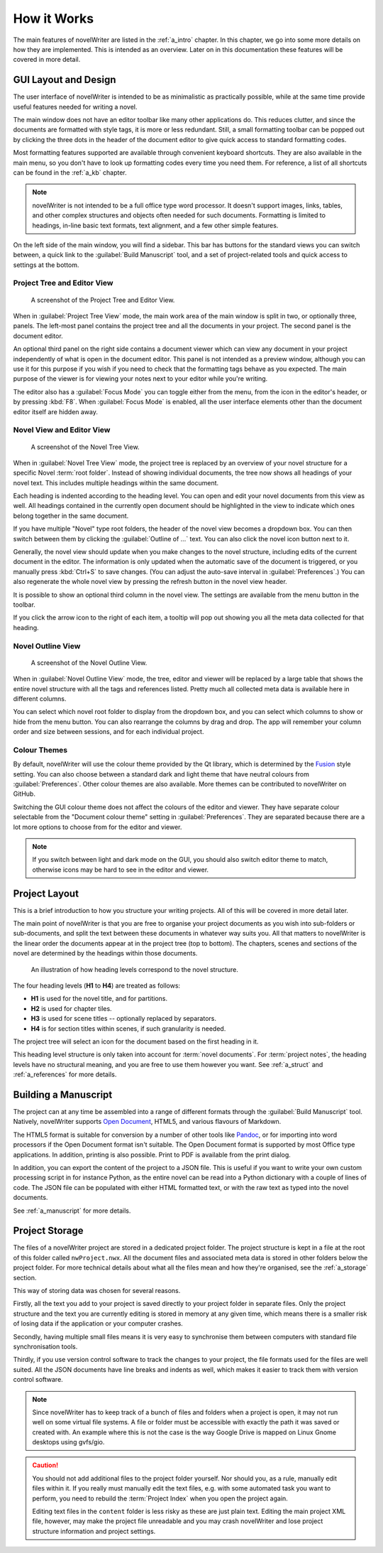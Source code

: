 .. _a_breakdown:

************
How it Works
************

.. _Fusion: https://doc.qt.io/qt-6/gallery.html
.. _Pandoc: https://pandoc.org/
.. _Open Document: https://en.wikipedia.org/wiki/OpenDocument

The main features of novelWriter are listed in the :ref:`a_intro` chapter. In this chapter, we go
into some more details on how they are implemented. This is intended as an overview. Later on in
this documentation these features will be covered in more detail.


.. _a_breakdown_design:

GUI Layout and Design
=====================

The user interface of novelWriter is intended to be as minimalistic as practically possible, while
at the same time provide useful features needed for writing a novel.

The main window does not have an editor toolbar like many other applications do. This reduces
clutter, and since the documents are formatted with style tags, it is more or less redundant.
Still, a small formatting toolbar can be popped out by clicking the three dots in the header of the
document editor to give quick access to standard formatting codes.

Most formatting features supported are available through convenient keyboard shortcuts. They are
also available in the main menu, so you don't have to look up formatting codes every time you need
them. For reference, a list of all shortcuts can be found in the :ref:`a_kb` chapter.

.. note::
   novelWriter is not intended to be a full office type word processor. It doesn't support images,
   links, tables, and other complex structures and objects often needed for such documents.
   Formatting is limited to headings, in-line basic text formats, text alignment, and a few other
   simple features.

On the left side of the main window, you will find a sidebar. This bar has buttons for the standard
views you can switch between, a quick link to the :guilabel:`Build Manuscript` tool, and a set of
project-related tools and quick access to settings at the bottom.

.. versionadded:: 2.2
   A number of new formatting options were added in 2.2 to allow for some special formatting cases.
   At the same time, a small formatting toolbar was added in the editor. It is hidden by default,
   but can be opened by pressing the three dots icon in the top right corner.


Project Tree and Editor View
----------------------------

.. figure:: images/fig_project_tree_view.png

   A screenshot of the Project Tree and Editor View.

When in :guilabel:`Project Tree View` mode, the main work area of the main window is split in two,
or optionally three, panels. The left-most panel contains the project tree and all the documents in
your project. The second panel is the document editor.

An optional third panel on the right side contains a document viewer which can view any document in
your project independently of what is open in the document editor. This panel is not intended as a
preview window, although you can use it for this purpose if you wish if you need to check that the
formatting tags behave as you expected. The main purpose of the viewer is for viewing your notes
next to your editor while you're writing.

The editor also has a :guilabel:`Focus Mode` you can toggle either from the menu, from the icon in
the editor's header, or by pressing :kbd:`F8`. When :guilabel:`Focus Mode` is enabled, all the user
interface elements other than the document editor itself are hidden away.


Novel View and Editor View
--------------------------

.. figure:: images/fig_novel_tree_view.png

   A screenshot of the Novel Tree View.

When in :guilabel:`Novel Tree View` mode, the project tree is replaced by an overview of your novel
structure for a specific Novel :term:`root folder`. Instead of showing individual documents, the
tree now shows all headings of your novel text. This includes multiple headings within the same
document.

Each heading is indented according to the heading level. You can open and edit your novel documents
from this view as well. All headings contained in the currently open document should be highlighted
in the view to indicate which ones belong together in the same document.

If you have multiple "Novel" type root folders, the header of the novel view becomes a dropdown
box. You can then switch between them by clicking the :guilabel:`Outline of ...` text. You can also
click the novel icon button next to it.

Generally, the novel view should update when you make changes to the novel structure, including
edits of the current document in the editor. The information is only updated when the automatic
save of the document is triggered, or you manually press :kbd:`Ctrl+S` to save changes. (You can
adjust the auto-save interval in :guilabel:`Preferences`.) You can also regenerate the whole novel
view by pressing the refresh button in the novel view header.

It is possible to show an optional third column in the novel view. The settings are available from
the menu button in the toolbar.

If you click the arrow icon to the right of each item, a tooltip will pop out showing you all the
meta data collected for that heading.


Novel Outline View
------------------

.. figure:: images/fig_outline_view.png

   A screenshot of the Novel Outline View.

When in :guilabel:`Novel Outline View` mode, the tree, editor and viewer will be replaced by a
large table that shows the entire novel structure with all the tags and references listed. Pretty
much all collected meta data is available here in different columns.

You can select which novel root folder to display from the dropdown box, and you can select which
columns to show or hide from the menu button. You can also rearrange the columns by drag and drop.
The app will remember your column order and size between sessions, and for each individual project.


Colour Themes
-------------

By default, novelWriter will use the colour theme provided by the Qt library, which is determined
by the Fusion_ style setting. You can also choose between a standard dark and light theme that have
neutral colours from :guilabel:`Preferences`. Other colour themes are also available. More themes
can be contributed to novelWriter on GitHub.

Switching the GUI colour theme does not affect the colours of the editor and viewer. They have
separate colour selectable from the "Document colour theme" setting in :guilabel:`Preferences`.
They are separated because there are a lot more options to choose from for the editor and viewer.

.. note::
   If you switch between light and dark mode on the GUI, you should also switch editor theme to
   match, otherwise icons may be hard to see in the editor and viewer.


.. _a_breakdown_project:

Project Layout
==============

This is a brief introduction to how you structure your writing projects. All of this will be
covered in more detail later.

The main point of novelWriter is that you are free to organise your project documents as you wish
into sub-folders or sub-documents, and split the text between these documents in whatever way suits
you. All that matters to novelWriter is the linear order the documents appear at in the project
tree (top to bottom). The chapters, scenes and sections of the novel are determined by the headings
within those documents.

.. figure:: images/fig_header_levels.png

   An illustration of how heading levels correspond to the novel structure.

The four heading levels (**H1** to **H4**) are treated as follows:

* **H1** is used for the novel title, and for partitions.
* **H2** is used for chapter tiles.
* **H3** is used for scene titles -- optionally replaced by separators.
* **H4** is for section titles within scenes, if such granularity is needed.

The project tree will select an icon for the document based on the first heading in it.

This heading level structure is only taken into account for :term:`novel documents`. For
:term:`project notes`, the heading levels have no structural meaning, and you are free to use them
however you want. See :ref:`a_struct` and :ref:`a_references` for more details.

.. versionadded:: 2.0
   You can add documents as child items of other documents. This is often more useful than adding
   folders, since you anyway may want to have the chapter heading in a separate document from your
   individual scene documents so that you can rearrange scene documents freely without affecting
   chapter placement.


.. _a_breakdown_export:

Building a Manuscript
=====================

The project can at any time be assembled into a range of different formats through the
:guilabel:`Build Manuscript` tool. Natively, novelWriter supports `Open Document`_, HTML5, and
various flavours of Markdown.

The HTML5 format is suitable for conversion by a number of other tools like Pandoc_, or for
importing into word processors if the Open Document format isn't suitable. The Open Document format
is supported by most Office type applications. In addition, printing is also possible. Print to PDF
is available from the print dialog.

In addition, you can export the content of the project to a JSON file. This is useful if you want
to write your own custom processing script in for instance Python, as the entire novel can be read
into a Python dictionary with a couple of lines of code. The JSON file can be populated with either
HTML formatted text, or with the raw text as typed into the novel documents.

See :ref:`a_manuscript` for more details.

.. versionadded:: 2.1
   You can now define multiple build definitions in the :guilabel:`Build Manuscript` tool. This
   allows you to define specific settings for various types of draft documents, outline documents,
   and manuscript formats. See :ref:`a_manuscript` for more details.


.. _a_breakdown_storage:

Project Storage
===============

The files of a novelWriter project are stored in a dedicated project folder. The project structure
is kept in a file at the root of this folder called ``nwProject.nwx``. All the document files and
associated meta data is stored in other folders below the project folder. For more technical
details about what all the files mean and how they're organised, see the :ref:`a_storage` section.

This way of storing data was chosen for several reasons.

Firstly, all the text you add to your project is saved directly to your project folder in separate
files. Only the project structure and the text you are currently editing is stored in memory at any
given time, which means there is a smaller risk of losing data if the application or your computer
crashes.

Secondly, having multiple small files means it is very easy to synchronise them between computers
with standard file synchronisation tools.

Thirdly, if you use version control software to track the changes to your project, the file formats
used for the files are well suited. All the JSON documents have line breaks and indents as well,
which makes it easier to track them with version control software.

.. note::
   Since novelWriter has to keep track of a bunch of files and folders when a project is open, it
   may not run well on some virtual file systems. A file or folder must be accessible with exactly
   the path it was saved or created with. An example where this is not the case is the way Google
   Drive is mapped on Linux Gnome desktops using gvfs/gio.

.. caution::
   You should not add additional files to the project folder yourself. Nor should you, as a rule,
   manually edit files within it. If you really must manually edit the text files, e.g. with some
   automated task you want to perform, you need to rebuild the :term:`Project Index` when you open
   the project again.

   Editing text files in the ``content`` folder is less risky as these are just plain text. Editing
   the main project XML file, however, may make the project file unreadable and you may crash
   novelWriter and lose project structure information and project settings.
